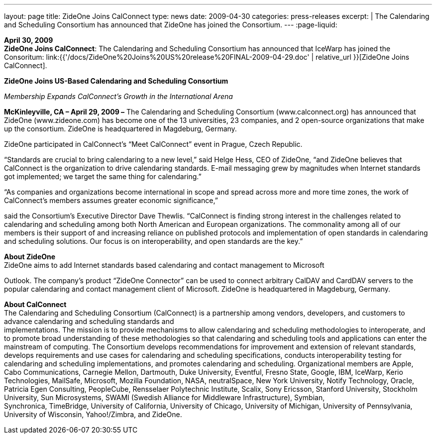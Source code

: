 ---
layout: page
title:  ZideOne Joins CalConnect
type: news
date: 2009-04-30
categories: press-releases
excerpt: |
  The Calendaring and Scheduling Consortium has announced that ZideOne has
  joined the Consortium.
---
:page-liquid:

*April 30, 2009* +
*ZideOne Joins CalConnect*: The Calendaring and Scheduling Consortium
has announced that IceWarp has joined the Consoritum:
link:{{'/docs/ZideOne%20Joins%20US%20release%20FINAL-2009-04-29.doc' | relative_url }}[ZideOne
Joins CalConnect].

*ZideOne Joins US-Based Calendaring and Scheduling Consortium*

_Membership Expands CalConnect’s Growth in the International Arena_

*McKinleyville, CA – April 29, 2009 –* The Calendaring and Scheduling Consortium
(www.calconnect.org) has announced that ZideOne (www.zideone.com) has become one of the
13 universities, 23 companies, and 2 open-source organizations that make up the consortium.
ZideOne is headquartered in Magdeburg, Germany.

ZideOne participated in CalConnect’s “Meet CalConnect” event in Prague,
Czech Republic.

“Standards are crucial to bring calendaring to a new level,” said Helge
Hess, CEO of ZideOne, “and ZideOne believes that CalConnect is the
organization to drive calendaring standards. E-mail messaging grew by
magnitudes when Internet standards got implemented; we target the same
thing for calendaring.”

“As companies and organizations become international in scope and spread
across more and more time zones, the work of CalConnect’s members
assumes greater economic significance,”

said the Consortium’s Executive Director Dave Thewlis. “CalConnect is
finding strong interest in the challenges related to calendaring and
scheduling among both North American and European organizations. The
commonality among all of our members is their support of and increasing
reliance on published protocols and implementation of open standards in
calendaring and scheduling solutions. Our focus is on interoperability,
and open standards are the key.”

*About ZideOne* +
ZideOne aims to add Internet standards based calendaring and contact
management to Microsoft

Outlook. The company’s product “ZideOne Connector” can be used to
connect arbitrary CalDAV and CardDAV servers to the popular calendaring
and contact management client of Microsoft. ZideOne is headquartered in
Magdeburg, Germany.

*About CalConnect* +
The Calendaring and Scheduling Consortium (CalConnect) is a partnership
among vendors, developers, and customers to advance calendaring and
scheduling standards and +
implementations. The mission is to provide mechanisms to allow
calendaring and scheduling methodologies to interoperate, and to promote
broad understanding of these methodologies so that calendaring and
scheduling tools and applications can enter the mainstream of computing.
The Consortium develops recommendations for improvement and extension of
relevant standards, develops requirements and use cases for calendaring
and scheduling specifications, conducts interoperability testing for
calendaring and scheduling implementations, and promotes calendaring and
scheduling. Organizational members are Apple, Cabo Communications,
Carnegie Mellon, Dartmouth, Duke University, Eventful, Fresno State,
Google, IBM, IceWarp, Kerio Technologies, MailSafe, Microsoft, Mozilla
Foundation, NASA, neutralSpace, New York University, Notify Technology,
Oracle, Patricia Egen Consulting, PeopleCube, Rensselaer Polytechnic
Institute, Scalix, Sony Ericsson, Stanford University, Stockholm
University, Sun Microsystems, SWAMI (Swedish Alliance for Middleware
Infrastructure), Symbian, +
Synchronica, TimeBridge, University of California, University of
Chicago, University of Michigan, University of Pennsylvania, University
of Wisconsin, Yahoo!/Zimbra, and ZideOne.


